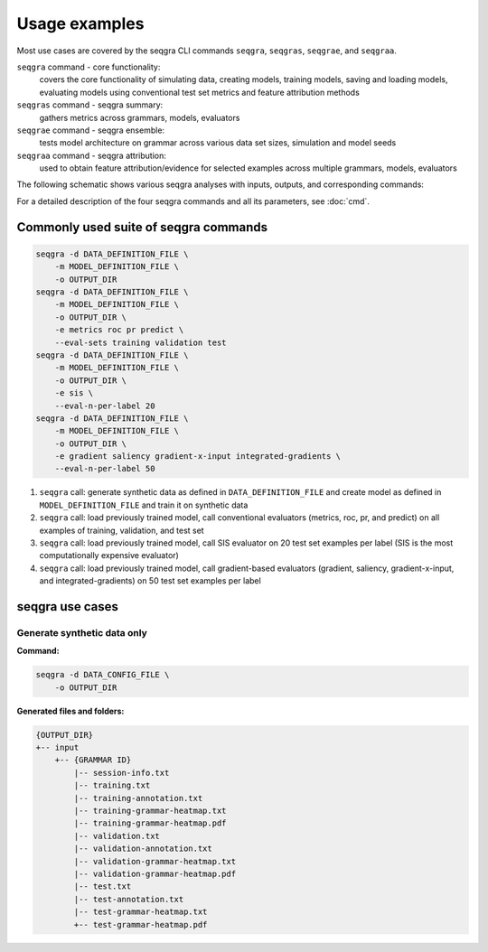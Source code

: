 Usage examples
==============

Most use cases are covered by the seqgra CLI commands ``seqgra``, ``seqgras``,
``seqgrae``, and ``seqgraa``.

``seqgra`` command - core functionality:
    covers the core functionality of simulating data, creating 
    models, training models, saving and loading models, evaluating models using
    conventional test set metrics and feature attribution methods

``seqgras`` command - seqgra summary:
    gathers metrics across grammars, 
    models, evaluators

``seqgrae`` command - seqgra ensemble:
    tests model architecture on grammar 
    across various data set sizes, simulation and model seeds

``seqgraa`` command - seqgra attribution:
    used to obtain feature 
    attribution/evidence for selected examples across multiple grammars, 
    models, evaluators

The following schematic shows various seqgra analyses with inputs, outputs, 
and corresponding commands:

.. image:: _static/seqgra-variants.svg
    :width: 100%
    :alt: seqgra variants

For a detailed description of the four seqgra commands and all its parameters,
see :doc:`cmd`.

Commonly used suite of seqgra commands
--------------------------------------

.. code-block:: shell

    seqgra -d DATA_DEFINITION_FILE \
        -m MODEL_DEFINITION_FILE \
        -o OUTPUT_DIR
    seqgra -d DATA_DEFINITION_FILE \
        -m MODEL_DEFINITION_FILE \
        -o OUTPUT_DIR \
        -e metrics roc pr predict \
        --eval-sets training validation test
    seqgra -d DATA_DEFINITION_FILE \
        -m MODEL_DEFINITION_FILE \
        -o OUTPUT_DIR \
        -e sis \
        --eval-n-per-label 20
    seqgra -d DATA_DEFINITION_FILE \
        -m MODEL_DEFINITION_FILE \
        -o OUTPUT_DIR \
        -e gradient saliency gradient-x-input integrated-gradients \
        --eval-n-per-label 50

#. ``seqgra`` call: generate synthetic data as defined in 
   ``DATA_DEFINITION_FILE`` and create model as defined in 
   ``MODEL_DEFINITION_FILE`` and train it on synthetic data
#. ``seqgra`` call: load previously trained model, call conventional 
   evaluators (metrics, roc, pr, and predict) on all examples of training, 
   validation, and test set
#. ``seqgra`` call: load previously trained model, call SIS evaluator on 20 
   test set examples per label (SIS is the most computationally expensive 
   evaluator)
#. ``seqgra`` call: load previously trained model, call gradient-based 
   evaluators (gradient, saliency, gradient-x-input, and 
   integrated-gradients) on 50 test set examples per label

seqgra use cases
----------------

Generate synthetic data only
^^^^^^^^^^^^^^^^^^^^^^^^^^^^


.. image:: _static/seqgra-variants-2.svg
    :width: 100%
    :alt: seqgra variant - synthetic data only

**Command:**

.. code-block:: shell

    seqgra -d DATA_CONFIG_FILE \
        -o OUTPUT_DIR

**Generated files and folders:**

.. code-block:: text

    {OUTPUT_DIR}
    +-- input
        +-- {GRAMMAR ID}
            |-- session-info.txt
            |-- training.txt
            |-- training-annotation.txt
            |-- training-grammar-heatmap.txt
            |-- training-grammar-heatmap.pdf
            |-- validation.txt
            |-- validation-annotation.txt
            |-- validation-grammar-heatmap.txt
            |-- validation-grammar-heatmap.pdf
            |-- test.txt
            |-- test-annotation.txt
            |-- test-grammar-heatmap.txt
            +-- test-grammar-heatmap.pdf